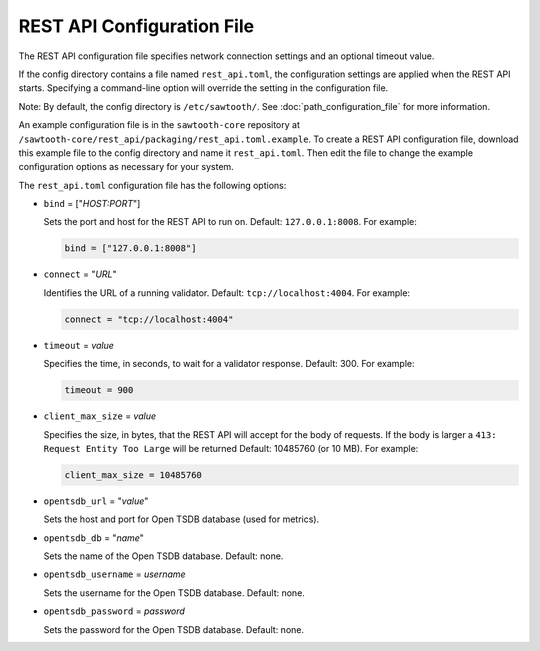 ---------------------------
REST API Configuration File
---------------------------

The REST API configuration file specifies network connection settings and an
optional timeout value.

If the config directory contains a file named ``rest_api.toml``, the
configuration settings are applied when the REST API starts.
Specifying a command-line option will override the setting
in the configuration file.

Note: By default, the config directory is ``/etc/sawtooth/``.
See :doc:`path_configuration_file` for more information.

An example configuration file is in the ``sawtooth-core`` repository at
``/sawtooth-core/rest_api/packaging/rest_api.toml.example``.
To create a REST API configuration file, download this example file to the
config directory and name it ``rest_api.toml``. Then edit the file to change the
example configuration options as necessary for your system.

The ``rest_api.toml`` configuration file has the following options:

- ``bind`` = ["`HOST:PORT`"]

  Sets the port and host for the REST API to run on.
  Default: ``127.0.0.1:8008``. For example:

  .. code-block:: none

    bind = ["127.0.0.1:8008"]

- ``connect`` = "`URL`"

  Identifies the URL of a running validator. Default: ``tcp://localhost:4004``.
  For example:

  .. code-block:: none

    connect = "tcp://localhost:4004"

- ``timeout`` = `value`

  Specifies the time, in seconds, to wait for a validator response.
  Default: 300. For example:

  .. code-block:: none

    timeout = 900

- ``client_max_size`` = `value`

  Specifies the size, in bytes, that the REST API will accept for the body of
  requests. If the body is larger a ``413: Request Entity Too Large`` will be
  returned
  Default: 10485760 (or 10 MB). For example:

  .. code-block:: none

    client_max_size = 10485760

- ``opentsdb_url`` = "`value`"

  Sets the host and port for Open TSDB database (used for metrics).

- ``opentsdb_db`` = "`name`"

  Sets the name of the Open TSDB database. Default: none.

- ``opentsdb_username`` = `username`

  Sets the username for the Open TSDB database. Default: none.

- ``opentsdb_password`` = `password`

  Sets the password for the Open TSDB database. Default: none.

.. Licensed under Creative Commons Attribution 4.0 International License
.. https://creativecommons.org/licenses/by/4.0/
